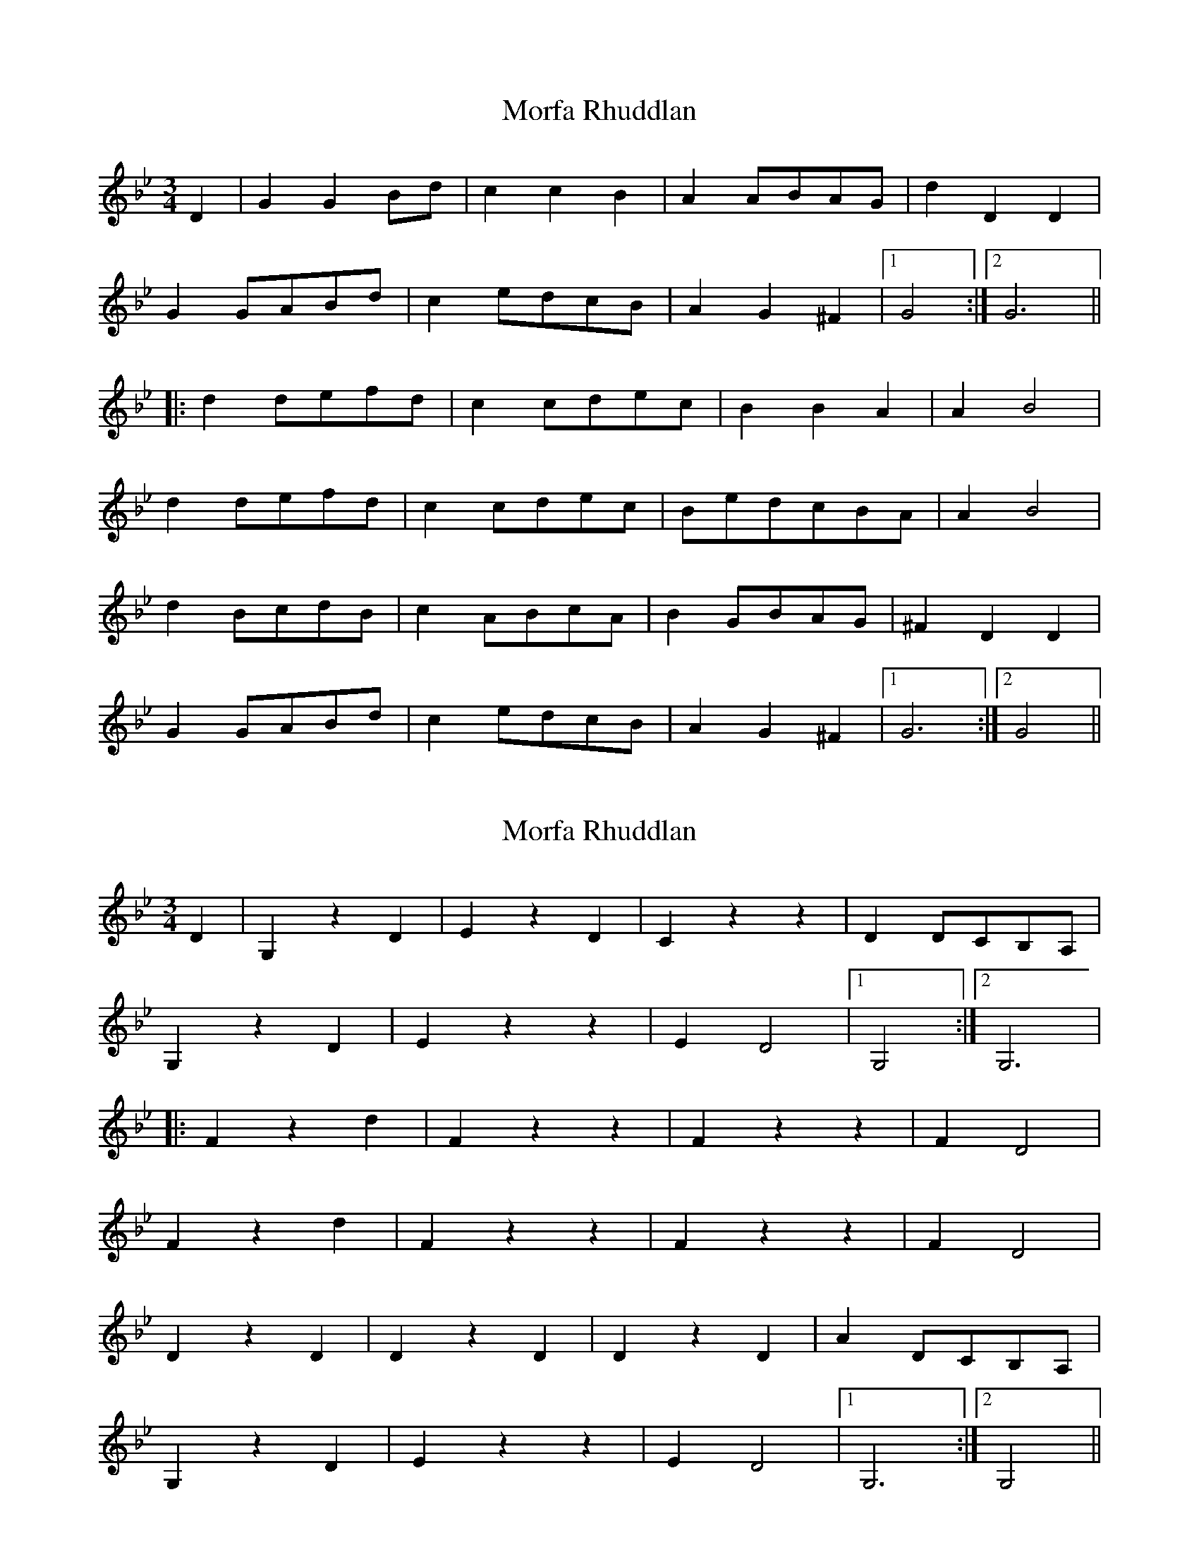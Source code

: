 X: 1
T: Morfa Rhuddlan
Z: gone
S: https://thesession.org/tunes/7344#setting7344
R: waltz
M: 3/4
L: 1/8
K: Gmin
D2 | G2G2Bd | c2c2B2 | A2ABAG | d2D2D2 |
G2GABd | c2edcB | A2G2^F2 |1 G4 :|2 G6 ||
|: d2defd | c2cdec | B2B2A2 | A2B4 |
d2defd | c2cdec | BedcBA | A2B4 |
d2BcdB | c2ABcA | B2GBAG | ^F2D2D2 |
G2GABd | c2edcB | A2G2^F2 |1 G6 :|2 G4 ||
X: 2
T: Morfa Rhuddlan
Z: gone
S: https://thesession.org/tunes/7344#setting18870
R: waltz
M: 3/4
L: 1/8
K: Gmin
D2 | G,2 z2 D2 | E2 z2 D2 | C2 z2 z2 | D2 DCB,A, |G,2 z2 D2 | E2 z2 z2 | E2 D4 |1 G,4 :|2 G,6 ||: F2 z2 d2 | F2 z2 z2 | F2 z2 z2 | F2 D4 |F2 z2 d2 | F2 z2 z2 | F2 z2 z2 | F2 D4 |D2 z2 D2 | D2 z2 D2 | D2 z2 D2 | A2 DCB,A, |G,2 z2 D2 | E2 z2 z2 | E2 D4 |1 G,6 :|2 G,4 ||
X: 3
T: Morfa Rhuddlan
Z: Abram 
S: https://thesession.org/tunes/7344#setting21240
R: waltz
M: 3/4
L: 1/8
K: Fmaj
A2| d2 de fa | g2 ga f2 | e2 ef ed | ^c2 c2 c2 |
d2 de fa | ga ba gf | e2 ~^c3 d | d2 d2 :|
|: f2 | a2 ab c'a | g2 ga bg | f2 fg ag | f2 f2 f2 |
a2 ab c'a | g2 ga bg | f2 fg ag | f2 f2 f2 |
ag fg af | gf ef ge | fe de fg | a2 A2 ^c2 |
d2 de fa | ga ba gf | e2 ^c3 d | d2 d2 :|
